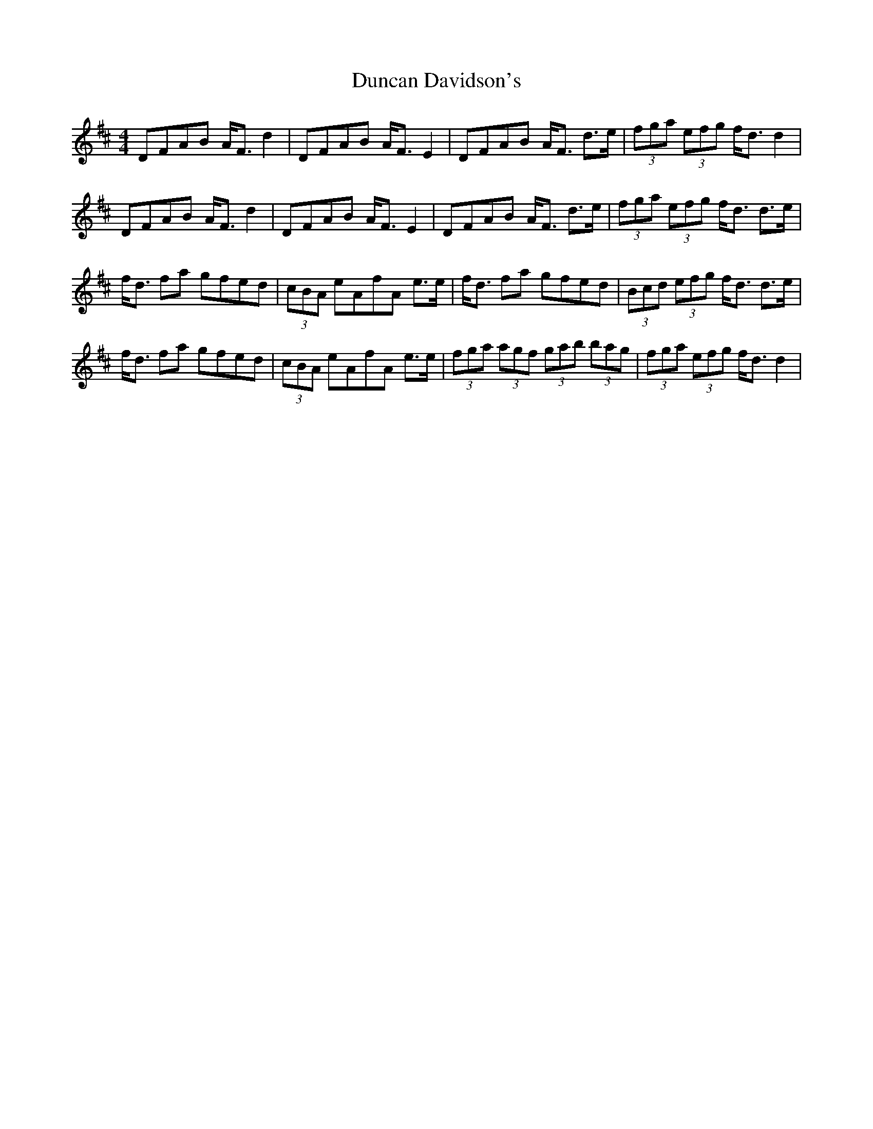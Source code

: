 X: 11161
T: Duncan Davidson's
R: strathspey
M: 4/4
K: Dmajor
DFAB A<F d2|DFAB A<F E2|DFAB A<F d>e|(3fga (3efg f<d d2|
DFAB A<F d2|DFAB A<F E2|DFAB A<F d>e|(3fga (3efg f<d d>e|
f<d fa gfed|(3cBA eAfA e>e|f<d fa gfed|(3Bcd (3efg f<d d>e|
f<d fa gfed|(3cBA eAfA e>e|(3fga (3agf (3gab (3bag|(3fga (3efg f<d d2|

